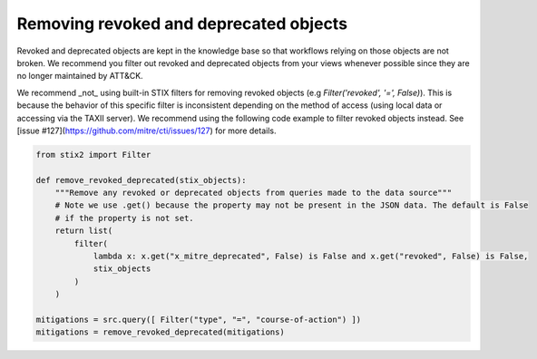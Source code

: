Removing revoked and deprecated objects
===============

Revoked and deprecated objects are kept in the knowledge base so that workflows relying on those objects are not
broken. We recommend you filter out revoked and deprecated objects from your views whenever possible since they are no
longer maintained by ATT&CK.

We recommend _not_ using built-in STIX filters for removing revoked objects (e.g `Filter('revoked', '=', False)`). This is because the behavior of this specific filter is inconsistent depending on the method of access (using local data or accessing via the TAXII server). We recommend using the following code example to filter revoked objects instead. See [issue #127](https://github.com/mitre/cti/issues/127) for more details.

.. code-block:: python
    
    from stix2 import Filter

    def remove_revoked_deprecated(stix_objects):
        """Remove any revoked or deprecated objects from queries made to the data source"""
        # Note we use .get() because the property may not be present in the JSON data. The default is False
        # if the property is not set.
        return list(
            filter(
                lambda x: x.get("x_mitre_deprecated", False) is False and x.get("revoked", False) is False,
                stix_objects
            )
        )

    mitigations = src.query([ Filter("type", "=", "course-of-action") ])
    mitigations = remove_revoked_deprecated(mitigations)
